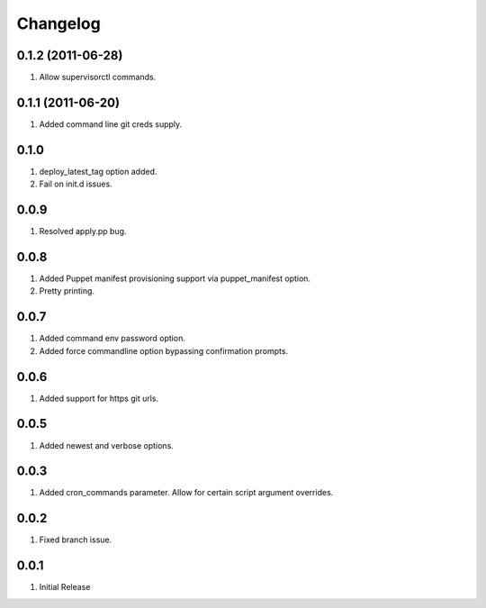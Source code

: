 Changelog
=========

0.1.2 (2011-06-28)
------------------
#. Allow supervisorctl commands.

0.1.1 (2011-06-20)
------------------
#. Added command line git creds supply.

0.1.0
-----
#. deploy_latest_tag option added.
#. Fail on init.d issues.

0.0.9
-----
#. Resolved apply.pp bug.

0.0.8
-----
#. Added Puppet manifest provisioning support via puppet_manifest option.
#. Pretty printing.

0.0.7
-----
#. Added command env password option.
#. Added force commandline option bypassing confirmation prompts.

0.0.6
-----
#. Added support for https git urls.

0.0.5
-----
#. Added newest and verbose options.

0.0.3
-----
#. Added cron_commands parameter. Allow for certain script argument overrides.

0.0.2
-----
#. Fixed branch issue.

0.0.1
-----
#. Initial Release


